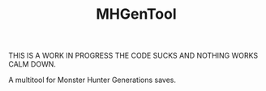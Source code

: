 #+STARTUP: overview
#+TITLE: MHGenTool
#+CREATOR: Dawid 'daedreth' Eckert
#+LANGUAGE: en
#+OPTIONS: num:nil

THIS IS A WORK IN PROGRESS THE CODE SUCKS AND NOTHING WORKS CALM DOWN.

A multitool for Monster Hunter Generations saves.
